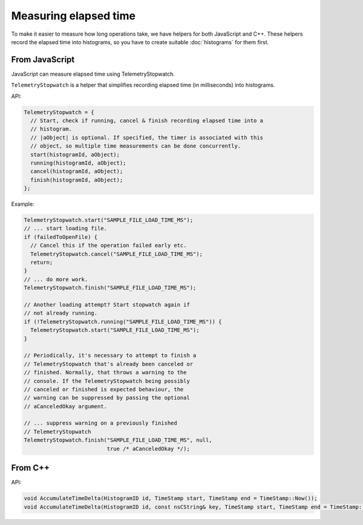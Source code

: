 ======================
Measuring elapsed time
======================

To make it easier to measure how long operations take, we have helpers for both JavaScript and C++.
These helpers record the elapsed time into histograms, so you have to create suitable :doc:`histograms` for them first.

From JavaScript
===============
JavaScript can measure elapsed time using TelemetryStopwatch.

``TelemetryStopwatch`` is a helper that simplifies recording elapsed time (in milliseconds) into histograms.

API:

.. code-block:: js

    TelemetryStopwatch = {
      // Start, check if running, cancel & finish recording elapsed time into a
      // histogram.
      // |aObject| is optional. If specified, the timer is associated with this
      // object, so multiple time measurements can be done concurrently.
      start(histogramId, aObject);
      running(histogramId, aObject);
      cancel(histogramId, aObject);
      finish(histogramId, aObject);
    };

Example:

.. code-block:: js

    TelemetryStopwatch.start("SAMPLE_FILE_LOAD_TIME_MS");
    // ... start loading file.
    if (failedToOpenFile) {
      // Cancel this if the operation failed early etc.
      TelemetryStopwatch.cancel("SAMPLE_FILE_LOAD_TIME_MS");
      return;
    }
    // ... do more work.
    TelemetryStopwatch.finish("SAMPLE_FILE_LOAD_TIME_MS");

    // Another loading attempt? Start stopwatch again if
    // not already running.
    if (!TelemetryStopwatch.running("SAMPLE_FILE_LOAD_TIME_MS")) {
      TelemetryStopwatch.start("SAMPLE_FILE_LOAD_TIME_MS");
    }

    // Periodically, it's necessary to attempt to finish a
    // TelemetryStopwatch that's already been canceled or
    // finished. Normally, that throws a warning to the
    // console. If the TelemetryStopwatch being possibly
    // canceled or finished is expected behaviour, the
    // warning can be suppressed by passing the optional
    // aCanceledOkay argument.

    // ... suppress warning on a previously finished
    // TelemetryStopwatch
    TelemetryStopwatch.finish("SAMPLE_FILE_LOAD_TIME_MS", null,
                              true /* aCanceledOkay */);

From C++
========

API:

.. code-block:: cpp

    void AccumulateTimeDelta(HistogramID id, TimeStamp start, TimeStamp end = TimeStamp::Now());
    void AccumulateTimeDelta(HistogramID id, const nsCString& key, TimeStamp start, TimeStamp end = TimeStamp::Now());
